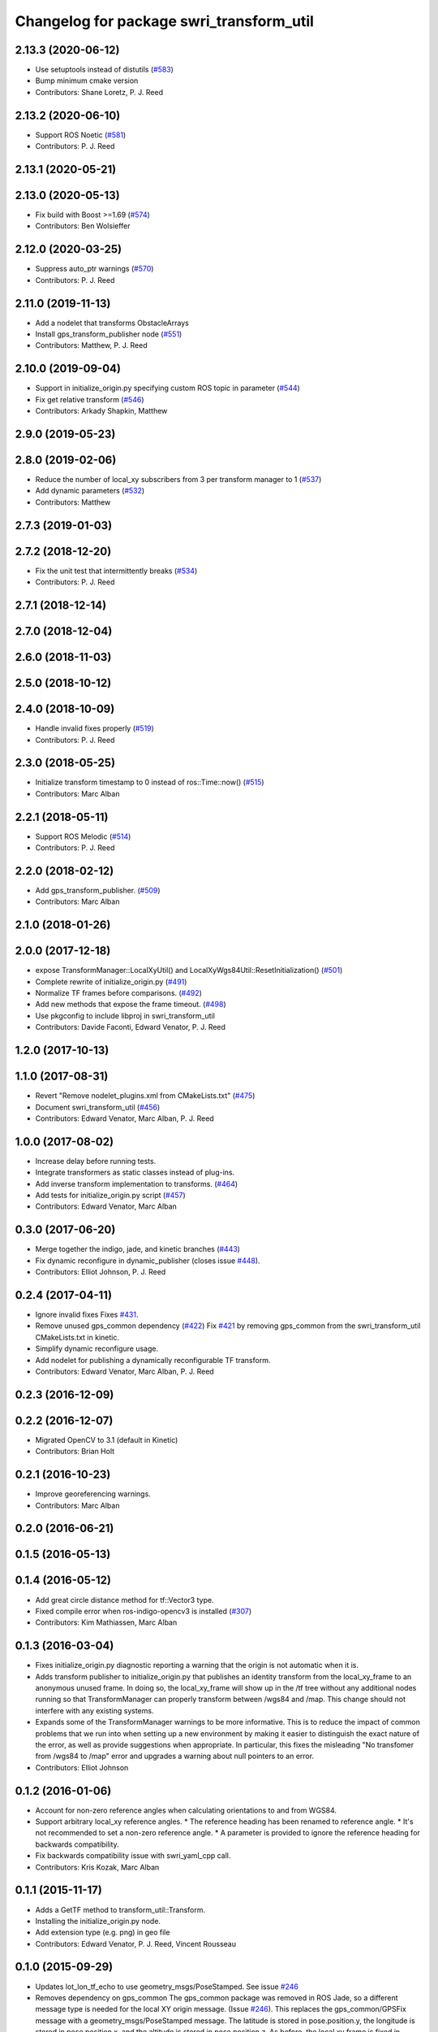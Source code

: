 ^^^^^^^^^^^^^^^^^^^^^^^^^^^^^^^^^^^^^^^^^
Changelog for package swri_transform_util
^^^^^^^^^^^^^^^^^^^^^^^^^^^^^^^^^^^^^^^^^

2.13.3 (2020-06-12)
-------------------
* Use setuptools instead of distutils (`#583 <https://github.com/swri-robotics/marti_common/issues/583>`_)
* Bump minimum cmake version
* Contributors: Shane Loretz, P. J. Reed

2.13.2 (2020-06-10)
-------------------
* Support ROS Noetic (`#581 <https://github.com/swri-robotics/marti_common/issues/581>`_)
* Contributors: P. J. Reed

2.13.1 (2020-05-21)
-------------------

2.13.0 (2020-05-13)
-------------------
* Fix build with Boost >=1.69 (`#574 <https://github.com/swri-robotics/marti_common/issues/574>`_)
* Contributors: Ben Wolsieffer

2.12.0 (2020-03-25)
-------------------
* Suppress auto_ptr warnings (`#570 <https://github.com/swri-robotics/marti_common/issues/570>`_)
* Contributors: P. J. Reed

2.11.0 (2019-11-13)
-------------------
* Add a nodelet that transforms ObstacleArrays
* Install gps_transform_publisher node (`#551 <https://github.com/pjreed/marti_common/issues/551>`_)
* Contributors: Matthew, P. J. Reed

2.10.0 (2019-09-04)
-------------------
* Support in initialize_origin.py specifying custom ROS topic in parameter (`#544 <https://github.com/swri-robotics/marti_common/issues/544>`_)
* Fix get relative transform (`#546 <https://github.com/swri-robotics/marti_common/issues/546>`_)
* Contributors: Arkady Shapkin, Matthew

2.9.0 (2019-05-23)
------------------

2.8.0 (2019-02-06)
------------------
* Reduce the number of local_xy subscribers from 3 per transform manager to 1 (`#537 <https://github.com/swri-robotics/marti_common/issues/537>`_)
* Add dynamic parameters (`#532 <https://github.com/swri-robotics/marti_common/issues/532>`_)
* Contributors: Matthew

2.7.3 (2019-01-03)
------------------

2.7.2 (2018-12-20)
------------------
* Fix the unit test that intermittently breaks (`#534 <https://github.com/swri-robotics/marti_common/issues/534>`_)
* Contributors: P. J. Reed

2.7.1 (2018-12-14)
------------------

2.7.0 (2018-12-04)
------------------

2.6.0 (2018-11-03)
------------------

2.5.0 (2018-10-12)
------------------

2.4.0 (2018-10-09)
------------------
* Handle invalid fixes properly (`#519 <https://github.com/swri-robotics/marti_common/issues/519>`_)
* Contributors: P. J. Reed

2.3.0 (2018-05-25)
------------------
* Initialize transform timestamp to 0 instead of ros::Time::now() (`#515 <https://github.com/swri-robotics/marti_common/issues/515>`_)
* Contributors: Marc Alban

2.2.1 (2018-05-11)
------------------
* Support ROS Melodic (`#514 <https://github.com/swri-robotics/marti_common/issues/514>`_)
* Contributors: P. J. Reed

2.2.0 (2018-02-12)
------------------
* Add gps_transform_publisher. (`#509 <https://github.com/swri-robotics/marti_common/issues/509>`_)
* Contributors: Marc Alban

2.1.0 (2018-01-26)
------------------

2.0.0 (2017-12-18)
------------------
* expose TransformManager::LocalXyUtil() and LocalXyWgs84Util::ResetInitialization() (`#501 <https://github.com/swri-robotics/marti_common/issues/501>`_)
* Complete rewrite of initialize_origin.py (`#491 <https://github.com/swri-robotics/marti_common/issues/491>`_)
* Normalize TF frames before comparisons. (`#492 <https://github.com/swri-robotics/marti_common/issues/492>`_)
* Add new methods that expose the frame timeout. (`#498 <https://github.com/swri-robotics/marti_common/issues/498>`_)
* Use pkgconfig to include libproj in swri_transform_util
* Contributors: Davide Faconti, Edward Venator, P. J. Reed

1.2.0 (2017-10-13)
------------------

1.1.0 (2017-08-31)
------------------
* Revert "Remove nodelet_plugins.xml from CMakeLists.txt" (`#475 <https://github.com/pjreed/marti_common/issues/475>`_)
* Document swri_transform_util (`#456 <https://github.com/pjreed/marti_common/issues/456>`_)
* Contributors: Edward Venator, Marc Alban, P. J. Reed

1.0.0 (2017-08-02)
------------------
* Increase delay before running tests.
* Integrate transformers as static classes instead of plug-ins.
* Add inverse transform implementation to transforms. (`#464 <https://github.com/evenator/marti_common/issues/464>`_)
* Add tests for initialize_origin.py script (`#457 <https://github.com/evenator/marti_common/issues/457>`_)
* Contributors: Edward Venator, Marc Alban

0.3.0 (2017-06-20)
------------------
* Merge together the indigo, jade, and kinetic branches (`#443 <https://github.com/pjreed/marti_common/issues/443>`_)
* Fix dynamic reconfigure in dynamic_publisher (closes issue `#448 <https://github.com/pjreed/marti_common/issues/448>`_).
* Contributors: Elliot Johnson, P. J. Reed

0.2.4 (2017-04-11)
------------------
* Ignore invalid fixes
  Fixes `#431 <https://github.com/swri-robotics/marti_common/issues/431>`_.
* Remove unused gps_common dependency (`#422 <https://github.com/swri-robotics/marti_common/issues/422>`_)
  Fix `#421 <https://github.com/swri-robotics/marti_common/issues/421>`_ by removing gps_common from the swri_transform_util CMakeLists.txt in kinetic.
* Simplify dynamic reconfigure usage.
* Add nodelet for publishing a dynamically reconfigurable TF transform.
* Contributors: Edward Venator, Marc Alban, P. J. Reed

0.2.3 (2016-12-09)
------------------

0.2.2 (2016-12-07)
------------------
* Migrated OpenCV to 3.1 (default in Kinetic)
* Contributors: Brian Holt

0.2.1 (2016-10-23)
------------------
* Improve georeferencing warnings.
* Contributors: Marc Alban

0.2.0 (2016-06-21)
------------------

0.1.5 (2016-05-13)
------------------

0.1.4 (2016-05-12)
------------------
* Add great circle distance method for tf::Vector3 type.
* Fixed compile error when ros-indigo-opencv3 is installed (`#307 <https://github.com/evenator/marti_common/issues/307>`_)
* Contributors: Kim Mathiassen, Marc Alban

0.1.3 (2016-03-04)
------------------
* Fixes initialize_origin.py diagnostic reporting a warning that the
  origin is not automatic when it is.
* Adds transform publisher to initialize_origin.py that publishes an
  identity transform from the local_xy_frame to an anonymous unused
  frame.  In doing so, the local_xy_frame will show up
  in the /tf tree without any additional nodes running so that
  TransformManager can properly transform between /wgs84 and /map.
  This change should not interfere with any existing systems.
* Expands some of the TransformManager warnings to be more
  informative.  This is to reduce the impact of common problems that we
  run into when setting up a new environment by making it easier to
  distinguish the exact nature of the error, as well as provide
  suggestions when appropriate.
  In particular, this fixes the misleading
  "No transfomer from /wgs84 to /map" error and upgrades a warning
  about null pointers to an error.
* Contributors: Elliot Johnson

0.1.2 (2016-01-06)
------------------
* Account for non-zero reference angles when calculating orientations to and from WGS84.
* Support arbitrary local_xy reference angles.
  * The reference heading has been renamed to reference angle.
  * It's not recommended to set a non-zero reference angle.
  * A parameter is provided to ignore the reference heading for backwards compatibility.
* Fix backwards compatibility issue with swri_yaml_cpp call.
* Contributors: Kris Kozak, Marc Alban

0.1.1 (2015-11-17)
------------------
* Adds a GetTF method to transform_util::Transform.
* Installing the initialize_origin.py node.
* Add extension type (e.g. png) in geo file
* Contributors: Edward Venator, P. J. Reed, Vincent Rousseau

0.1.0 (2015-09-29)
------------------
* Updates lot_lon_tf_echo to use geometry_msgs/PoseStamped.
  See issue `#246 <https://github.com/evenator/marti_common/issues/246>`__
* Removes dependency on gps_common
  The gps_common package was removed in ROS Jade, so a different message
  type is needed for the local XY origin message. (Issue `#246 <https://github.com/swri-robotics/marti_common/issues/246>`__).
  This replaces the gps_common/GPSFix message with a
  geometry_msgs/PoseStamped message. The latitude is stored in
  pose.position.y, the longitude is stored in pose.position.x, and the
  altitude is stored in pose.position.z. As before, the local xy frame is
  fixed in rotation such that the Z axis points away from the center of
  the Earth and the Y axis points north. However, the choice of
  geometry_msgs/PoseStamped allows for headings to be added in the future.
* Refactors initialize origin and fixes a bug.
* Contributors: Edward Venator

0.0.14 (2017-04-11)
-------------------
* Merge pull request `#435 <https://github.com/swri-robotics/marti_common/issues/435>`_ from swri-robotics/initialize-origin-license
  Fix whitespace and license in initialize_origin.py
* Fix whitespace and license in initialize_origin.py
  Replace "all rights reserved" with standard BSD 3-clause text and remove trailing whitespace in initialize_origin.py
* Fixes `#431 <https://github.com/swri-robotics/marti_common/issues/431>`_

0.0.13 (2016-10-23)
-------------------

0.0.12 (2016-08-14)
-------------------
* Add explicit getOrientation function for Utm transformer
* Improve georeferencing warnings.
* Contributors: Jason Gassaway, Marc Alban

0.0.11 (2016-05-13)
-------------------

0.0.10 (2016-05-12)
-------------------

0.0.9 (2016-03-04)
------------------

0.0.8 (2016-01-06)
------------------
* Accounts for non-zero reference angles when calculating orientations to and from WGS84.
* Publishes origin with east orientation (0 yaw) by default.
* Supports arbitrary local_xy reference angles.
  * The reference heading is renamed to reference angle.
  * It's not recommended to set a non-zero reference angle.
  * Adds a parameter to ignore the reference heading for backwards compatibility.
* Fixes backwards compatibility issue with swri_yaml_cpp call.
* Contributors: Kris Kozak, Marc Alban

0.0.7 (2015-11-18)
------------------

0.0.6 (2015-11-17)
------------------
* Adds a GetTF method to transform_util::Transform.
* Properly installs the initialize_origin.py node.
* Add extension type (e.g. png) in geo file
* Contributors: Edward Venator, P. J. Reed, Vincent Rousseau

0.0.5 (2015-09-27)
------------------

0.0.4 (2015-09-27)
------------------
* Fixes missing dependencies. `#239 <https://github.com/swri-robotics/marti_common/issues/239>`_.
* Contributors: Ed Venator

0.0.3 (2015-09-26)
------------------

0.0.2 (2015-09-25)
------------------
* Renames yaml_util to swri_yaml_util. Refs `#231 <https://github.com/swri-robotics/marti_common/issues/231>`_.
* Renames transform_util to swri_transform_util. Refs `#231 <https://github.com/swri-robotics/marti_common/issues/231>`_.
* Contributors: Edward Venator

0.0.1 (2015-09-25)
------------------
